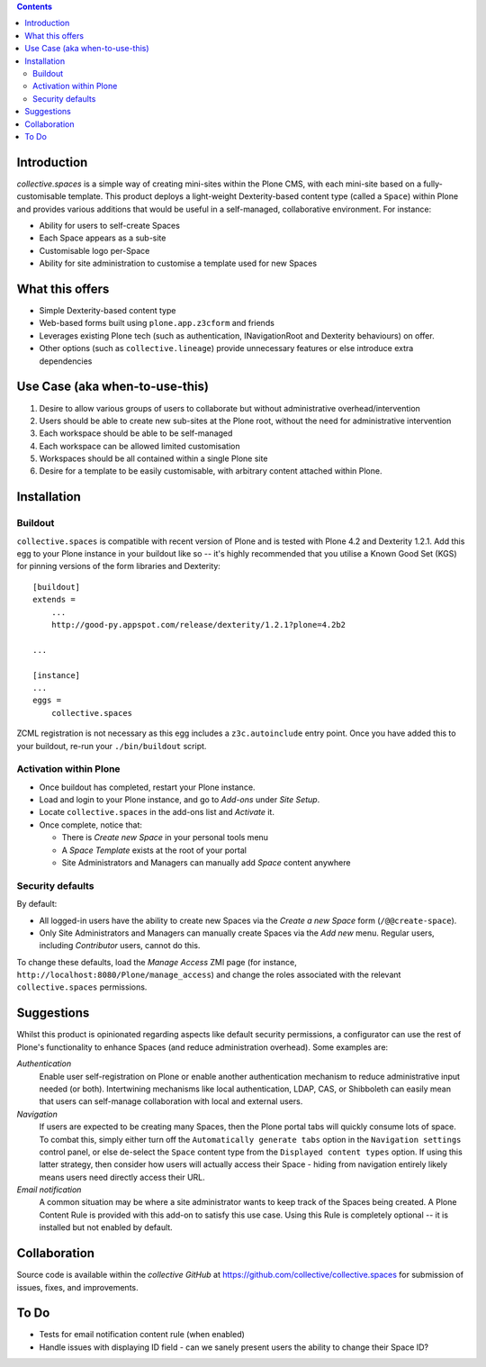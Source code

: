 .. contents::

Introduction
============

.. image:: https://eresearch.jcu.edu.au/site-resources/spaces-logo.png
   :align: right

`collective.spaces` is a simple way of creating mini-sites within the Plone
CMS, with each mini-site based on a fully-customisable template.  
This product deploys a light-weight Dexterity-based content type
(called a ``Space``) within Plone and provides various additions that would
be useful in a self-managed, collaborative environment.  For instance:

* Ability for users to self-create Spaces
* Each Space appears as a sub-site
* Customisable logo per-Space
* Ability for site administration to customise a template used for new Spaces

What this offers
================

* Simple Dexterity-based content type
* Web-based forms built using ``plone.app.z3cform`` and friends
* Leverages existing Plone tech (such as authentication, INavigationRoot and
  Dexterity behaviours)
  on offer.
* Other options (such as ``collective.lineage``) provide unnecessary features 
  or else introduce extra dependencies

Use Case (aka when-to-use-this)
===============================

#. Desire to allow various groups of users to collaborate but without
   administrative overhead/intervention
#. Users should be able to create new sub-sites at the Plone root, without
   the need for administrative intervention
#. Each workspace should be able to be self-managed
#. Each workspace can be allowed limited customisation
#. Workspaces should be all contained within a single Plone site
#. Desire for a template to be easily customisable, with arbitrary content
   attached within Plone.

Installation
============

Buildout
--------

``collective.spaces`` is compatible with recent version of Plone and is 
tested with Plone 4.2 and Dexterity 1.2.1.  Add this egg to your Plone
instance in your buildout like so -- it's highly recommended that
you utilise a Known Good Set (KGS) for pinning versions of the form
libraries and Dexterity::

    [buildout]
    extends =
        ...
        http://good-py.appspot.com/release/dexterity/1.2.1?plone=4.2b2

    ...
    
    [instance]
    ...
    eggs =
        collective.spaces

ZCML registration is not necessary as this egg includes a 
``z3c.autoinclude`` entry point.  Once you have added this to your buildout,
re-run your ``./bin/buildout`` script.

Activation within Plone
-----------------------

* Once buildout has completed, restart your Plone instance.
* Load and login to your Plone instance, and go to `Add-ons` under `Site Setup`.
* Locate ``collective.spaces`` in the add-ons list and `Activate` it.
* Once complete, notice that:

  * There is `Create new Space` in your personal tools menu
  * A `Space Template` exists at the root of your portal
  * Site Administrators and Managers can manually add `Space` content anywhere

Security defaults
-----------------

By default:

* All logged-in users have the ability to create new Spaces via
  the `Create a new Space` form (``/@@create-space``). 
* Only Site Administrators and Managers can manually create Spaces via the
  `Add new` menu. Regular users, including `Contributor` users, cannot do this.

To change these defaults, load the `Manage Access` ZMI page 
(for instance, ``http://localhost:8080/Plone/manage_access``) and change the
roles associated with the relevant ``collective.spaces`` permissions.

Suggestions
===========

Whilst this product is opinionated regarding aspects like default security
permissions, a configurator can use the rest of Plone's functionality
to enhance Spaces (and reduce administration overhead). Some examples are:

*Authentication*
    Enable user self-registration on Plone or enable
    another authentication mechanism to reduce administrative input needed
    (or both). Intertwining mechanisms like local authentication, LDAP, CAS, or 
    Shibboleth can easily mean that users can self-manage collaboration with 
    local and external users.

*Navigation*
    If users are expected to be creating many Spaces, then the Plone portal
    tabs will quickly consume lots of space. To combat this, simply either turn
    off the ``Automatically generate tabs`` option in the ``Navigation
    settings`` control panel, or else de-select the ``Space`` content type from
    the ``Displayed content types`` option. If using this latter strategy, then
    consider how users will actually access their Space - hiding from
    navigation entirely likely means users need directly access their URL.

*Email notification*
    A common situation may be where a site administrator
    wants to keep track of the Spaces being created. A Plone Content Rule is
    provided with this add-on to satisfy this use case.  Using this Rule is 
    completely optional -- it is installed but not enabled by default.

Collaboration
=============

Source code is available within the `collective GitHub` at 
https://github.com/collective/collective.spaces for submission of issues, 
fixes, and improvements.

To Do
=====

* Tests for email notification content rule (when enabled)
* Handle issues with displaying ID field - can we sanely present users
  the ability to change their Space ID? 

